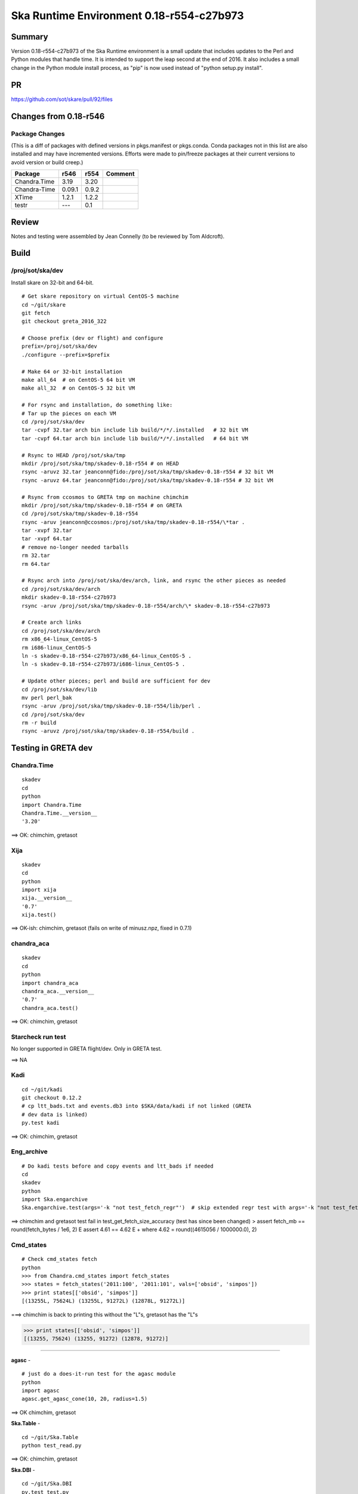 Ska Runtime Environment 0.18-r554-c27b973
===========================================


Summary
---------

Version 0.18-r554-c27b973 of the Ska Runtime environment is a small update that includes
updates to the Perl and Python modules that handle time. It is intended to support the
leap second at the end of 2016.  It also includes a small change in the Python module
install process, as "pip" is now used instead of "python setup.py install".

PR
--
https://github.com/sot/skare/pull/92/files


Changes from 0.18-r546
---------------------------------------------

Package Changes
^^^^^^^^^^^

(This is a diff of packages with defined versions in pkgs.manifest or pkgs.conda.  Conda
packages not in this list are also installed and may have incremented versions.  Efforts
were made to pin/freeze packages at their current versions to avoid version or build creep.)

===================  =======  =======  ======================================
Package               r546     r554       Comment
===================  =======  =======  ======================================
Chandra.Time          3.19     3.20
Chandra-Time          0.09.1   0.9.2
XTime                 1.2.1    1.2.2

testr                 ---      0.1
===================  =======  =======  ======================================


Review
------

Notes and testing were assembled by Jean Connelly (to be reviewed by Tom Aldcroft).

Build
-------

/proj/sot/ska/dev
^^^^^^^^^^^^^^^^^^

Install skare on 32-bit and 64-bit.
::

  # Get skare repository on virtual CentOS-5 machine
  cd ~/git/skare
  git fetch
  git checkout greta_2016_322

  # Choose prefix (dev or flight) and configure
  prefix=/proj/sot/ska/dev
  ./configure --prefix=$prefix

  # Make 64 or 32-bit installation
  make all_64  # on CentOS-5 64 bit VM
  make all_32  # on CentOS-5 32 bit VM

  # For rsync and installation, do something like:
  # Tar up the pieces on each VM
  cd /proj/sot/ska/dev
  tar -cvpf 32.tar arch bin include lib build/*/*/.installed   # 32 bit VM
  tar -cvpf 64.tar arch bin include lib build/*/*/.installed   # 64 bit VM

  # Rsync to HEAD /proj/sot/ska/tmp
  mkdir /proj/sot/ska/tmp/skadev-0.18-r554 # on HEAD
  rsync -aruvz 32.tar jeanconn@fido:/proj/sot/ska/tmp/skadev-0.18-r554 # 32 bit VM
  rsync -aruvz 64.tar jeanconn@fido:/proj/sot/ska/tmp/skadev-0.18-r554 # 32 bit VM

  # Rsync from ccosmos to GRETA tmp on machine chimchim
  mkdir /proj/sot/ska/tmp/skadev-0.18-r554 # on GRETA
  cd /proj/sot/ska/tmp/skadev-0.18-r554
  rsync -aruv jeanconn@ccosmos:/proj/sot/ska/tmp/skadev-0.18-r554/\*tar .
  tar -xvpf 32.tar
  tar -xvpf 64.tar
  # remove no-longer needed tarballs
  rm 32.tar
  rm 64.tar

  # Rsync arch into /proj/sot/ska/dev/arch, link, and rsync the other pieces as needed
  cd /proj/sot/ska/dev/arch
  mkdir skadev-0.18-r554-c27b973
  rsync -aruv /proj/sot/ska/tmp/skadev-0.18-r554/arch/\* skadev-0.18-r554-c27b973

  # Create arch links
  cd /proj/sot/ska/dev/arch
  rm x86_64-linux_CentOS-5
  rm i686-linux_CentOS-5
  ln -s skadev-0.18-r554-c27b973/x86_64-linux_CentOS-5 .
  ln -s skadev-0.18-r554-c27b973/i686-linux_CentOS-5 .

  # Update other pieces; perl and build are sufficient for dev
  cd /proj/sot/ska/dev/lib
  mv perl perl_bak
  rsync -aruv /proj/sot/ska/tmp/skadev-0.18-r554/lib/perl .
  cd /proj/sot/ska/dev
  rm -r build
  rsync -aruvz /proj/sot/ska/tmp/skadev-0.18-r554/build .



Testing in GRETA dev
----------------------------------------

Chandra.Time
^^^^^^^^^^^^
::

  skadev
  cd
  python
  import Chandra.Time
  Chandra.Time.__version__
  '3.20'


==> OK: chimchim, gretasot


Xija
^^^^^^^^
::

  skadev
  cd
  python
  import xija
  xija.__version__
  '0.7'
  xija.test()

==> OK-ish: chimchim, gretasot (fails on write of minusz.npz, fixed in 0.7.1)


chandra_aca
^^^^^^^^^^^
::

  skadev
  cd
  python
  import chandra_aca
  chandra_aca.__version__
  '0.7'
  chandra_aca.test()

==> OK: chimchim, gretasot

Starcheck run test
^^^^^^^^^^^^^^^^^^

No longer supported in GRETA flight/dev.  Only in GRETA test.

==> NA

Kadi
^^^^
::

  cd ~/git/kadi
  git checkout 0.12.2
  # cp ltt_bads.txt and events.db3 into $SKA/data/kadi if not linked (GRETA
  # dev data is linked)
  py.test kadi

==> OK: chimchim, gretasot


Eng_archive
^^^^^^^^^^^^
::

  # Do kadi tests before and copy events and ltt_bads if needed
  cd
  skadev
  python
  import Ska.engarchive
  Ska.engarchive.test(args='-k "not test_fetch_regr"')  # skip extended regr test with args='-k "not test_fetch_regr"'

==> chimchim and gretasot test fail in test_get_fetch_size_accuracy (test has since been changed)
>       assert fetch_mb == round(fetch_bytes / 1e6, 2)
E       assert 4.61 == 4.62
E        +  where 4.62 = round((4615056 / 1000000.0), 2)


Cmd_states
^^^^^^^^^^
::

  # Check cmd_states fetch 
  python
  >>> from Chandra.cmd_states import fetch_states
  >>> states = fetch_states('2011:100', '2011:101', vals=['obsid', 'simpos'])
  >>> print states[['obsid', 'simpos']]
  [(13255L, 75624L) (13255L, 91272L) (12878L, 91272L)]

===> chimchim is back to printing this without the "L"s, gretasot has the "L"s

>>> print states[['obsid', 'simpos']]
[(13255, 75624) (13255, 91272) (12878, 91272)]



^^^^^^^^^^^^^

**agasc** - ::

  # just do a does-it-run test for the agasc module
  python
  import agasc
  agasc.get_agasc_cone(10, 20, radius=1.5)

==> OK chimchim, gretasot


**Ska.Table** -  ::

  cd ~/git/Ska.Table
  python test_read.py

==> OK: chimchim, gretasot

**Ska.DBI** -  ::

  cd ~/git/Ska.DBI
  py.test test.py

==> sqlite tests appear to pass.  Errors on the Sybase tests (expected) chimchim, gretasot

**Quaternion** -  ::

  cd ~/git/Quaternion
  nosetests

==> OK: chimchim, gretasot

**Ska.ftp** -  ::

  cd ~/git/Ska.ftp
  py.test

==> Not Done


**Ska.Numpy** -  ::

  cd ~/git/Ska.Numpy
  nosetests

==> OK: chimchim, gretasot

**Ska.ParseCM** -  ::

  cd ~/git/Ska.ParseCM
  python test.py

==> Not Done

**Ska.quatutil** -  ::

  cd ~/git/Ska.quatutil
  nosetests

==> OK: chimchim, gretasot


**Ska.Shell** -  ::

  cd ~/git/Ska.Shell
  python test.py

==> OK: chimchim, gretasot

**asciitable** -  ::

  cd ~/git/asciitable
  git checkout 0.8.0
  nosetests

==> Not Done

**esa_view** - ::

  cd
  python /proj/sot/ska/share/taco/esaview.py MAR2513

==> OK: chimchim, gretasot


Run models
::

  cd ~/git/chandra_models
  git checkout 0.8
  ipython --matplotlib
  >>> import matplotlib.pyplot as plt
  >>> cd chandra_models/xija/acisfp
  >>> run calc_model.py
  >>> plt.show()
  >>> cd ../psmc
  >>> plt.figure()
  >>> run calc_model.py
  >>> plt.show()

==> OK chimchim, gretasot


Check plotting for qt
::

  cd
  ipython --pylab=qt
  >>> plot()
  >>> savefig('/tmp/junk.png')

  display /tmp/junk.png

==> OK chimchim, gretasot



Build of /proj/sot/ska
----------------------

Install skare on 32-bit and 64-bit.
::

  # Get skare repository on virtual CentOS-5 machine
  cd ~/git/skare
  git fetch
  git checkout greta_2016_322

  # Choose prefix (dev or flight) and configure
  prefix=/proj/sot/ska
  ./configure --prefix=$prefix

  # Make 64 or 32-bit installation
  make all_64  # on CentOS-5 64 bit VM
  make all_32  # on CentOS-5 32 bit VM

  # For rsync and installation, do something like:
  # Tar up the pieces on each VM
  cd /proj/sot/ska
  tar -cvpf 32.tar arch bin include lib build/*/*/.installed   # 32 bit VM
  tar -cvpf 64.tar arch bin include lib build/*/*/.installed   # 64 bit VM

  # Rsync to HEAD /proj/sot/ska/tmp
  mkdir /proj/sot/ska/tmp/ska-0.18-r554 # on HEAD
  rsync -aruvz 32.tar jeanconn@fido:/proj/sot/ska/tmp/ska-0.18-r554 # 32 bit VM
  rsync -aruvz 64.tar jeanconn@fido:/proj/sot/ska/tmp/ska-0.18-r554 # 32 bit VM

  # Rsync from ccosmos to GRETA tmp on machine chimchim
  mkdir /proj/sot/ska/tmp/ska-0.18-r554 # on GRETA
  cd /proj/sot/ska/tmp/ska-0.18-r554
  rsync -aruv jeanconn@ccosmos:/proj/sot/ska/tmp/ska-0.18-r554/\*tar .
  tar -xvpf 32.tar
  tar -xvpf 64.tar
  # remove no-longer needed tarballs
  rm 32.tar
  rm 64.tar

  # Optional non-arch cleanup items
  cd /proj/sot/ska/lib
  rm -rf perl_bak2
  rm -rf perl_pre_0.18
  cd /proj/sot/ska
  rm -rf build_bak
  rm -rf dev-bak

  # As FOT CM user (on chimchim for disk speed)

  # This seemed non-removeable even as FOT user so I just relocated it
  cd /proj/sot/ska/lib
  mv perl_bak perl_bak2
  # More optional non-arch cleanup items that were write-protected
  cd /proj/sot/ska
  rm -rf build_bak2
  rm -rf dev-bak2

  # Rsync arch into /proj/sot/ska/arch, link, and rsync the other pieces as needed
  cd /proj/sot/ska/arch
  mkdir skare-0.18-r554-c27b973
  rsync -aruv /proj/sot/ska/tmp/ska-0.18-r554/arch/\* skare-0.18-r554-c27b973

  # Create arch links
  cd /proj/sot/ska/arch
  rm x86_64-linux_CentOS-5
  rm i686-linux_CentOS-5
  ln -s skare-0.18-r554-c27b973/x86_64-linux_CentOS-5 .
  ln -s skare-0.18-r554-c27b973/i686-linux_CentOS-5 .

  # Update other pieces
  cd /proj/sot/ska/lib
  mv perl perl_bak
  rsync -aruv /proj/sot/ska/tmp/ska-0.18-r554/lib/perl .
  cd /proj/sot/ska
  rm -r build
  rsync -aruv /proj/sot/ska/tmp/ska-0.18-r554/build .

  # Set arch and lib directories to be not-writeable
  cd /proj/sot/ska/arch
  chmod a-w -R skare-0.18-r554-c27b973
  cd /proj/sot/ska
  chmod a-w -R lib/perl

  #logout as FOT CM user



Testing in GRETA flight
----------------------------------------

64 bit tests were run from chimchim.  32 bit tests were run from gretasot

Chandra.Time
^^^^^^^^^^^^
::

  ipython
  >>> import Chandra.Time
  >>> Chandra.Time.__version__


==> OK at version 3.20: chimchim, gretasot (17-Apr-2017)


Eng archive and kadi smoke tests
^^^^^^^^^^^^^^^^^^^^^^^^^^^^^^^^
::

  ska
  ipython --pylab
  >>> import Ska.engarchive.fetch as fetch
  >>> fetch.__version__
  >>> dat = fetch.Msid('tephin', '2012:001', stat='5min')
  >>> dat.plot()

  >>> from kadi import events
  >>> print events.safe_suns.all()

===> OK chimchim, gretasot (17-Apr-2017)


Xija
^^^^^^^^
::

  cd
  ipython
  import os
  import xija
  xija.__version__
  '0.7'
  xija.test()

==> minusz.npz fail but good besides that chimchim, gretasot (17-Apr-2017)

chandra_aca
^^^^^^^^^^^
::

  ipython
  import chandra_aca
  chandra_aca.__version__
  '0.7'
  chandra_aca.test()

===> OK chimchim, gretasot (17-Apr-2017)

Kadi
^^^^
::

  cd ~/git/kadi
  git checkout 0.12.2
  py.test kadi

===> OK chimchim, gretasot (17-Apr-2017)


Eng_archive
^^^^^^^^^^^^
::

  # Do kadi tests before and copy events and ltt_bads if needed
  ipython
  import Ska.engarchive
  Ska.engarchive.test(args='-k "not test_fetch_regr"')

==> expected test_get_fetch_size_accuracy fail.  otherwise OK chimchim, gretaso (17-Apr-2017)


Check plotting for qt
^^^^^^^^^^^^^^^^^^^^^
::

  ipython --pylab=qt
  >>> plot()
  >>> savefig('/tmp/junk.png')

  display /tmp/junk.png

===> OK chimchim, gretasot (17-Apr-2017)

